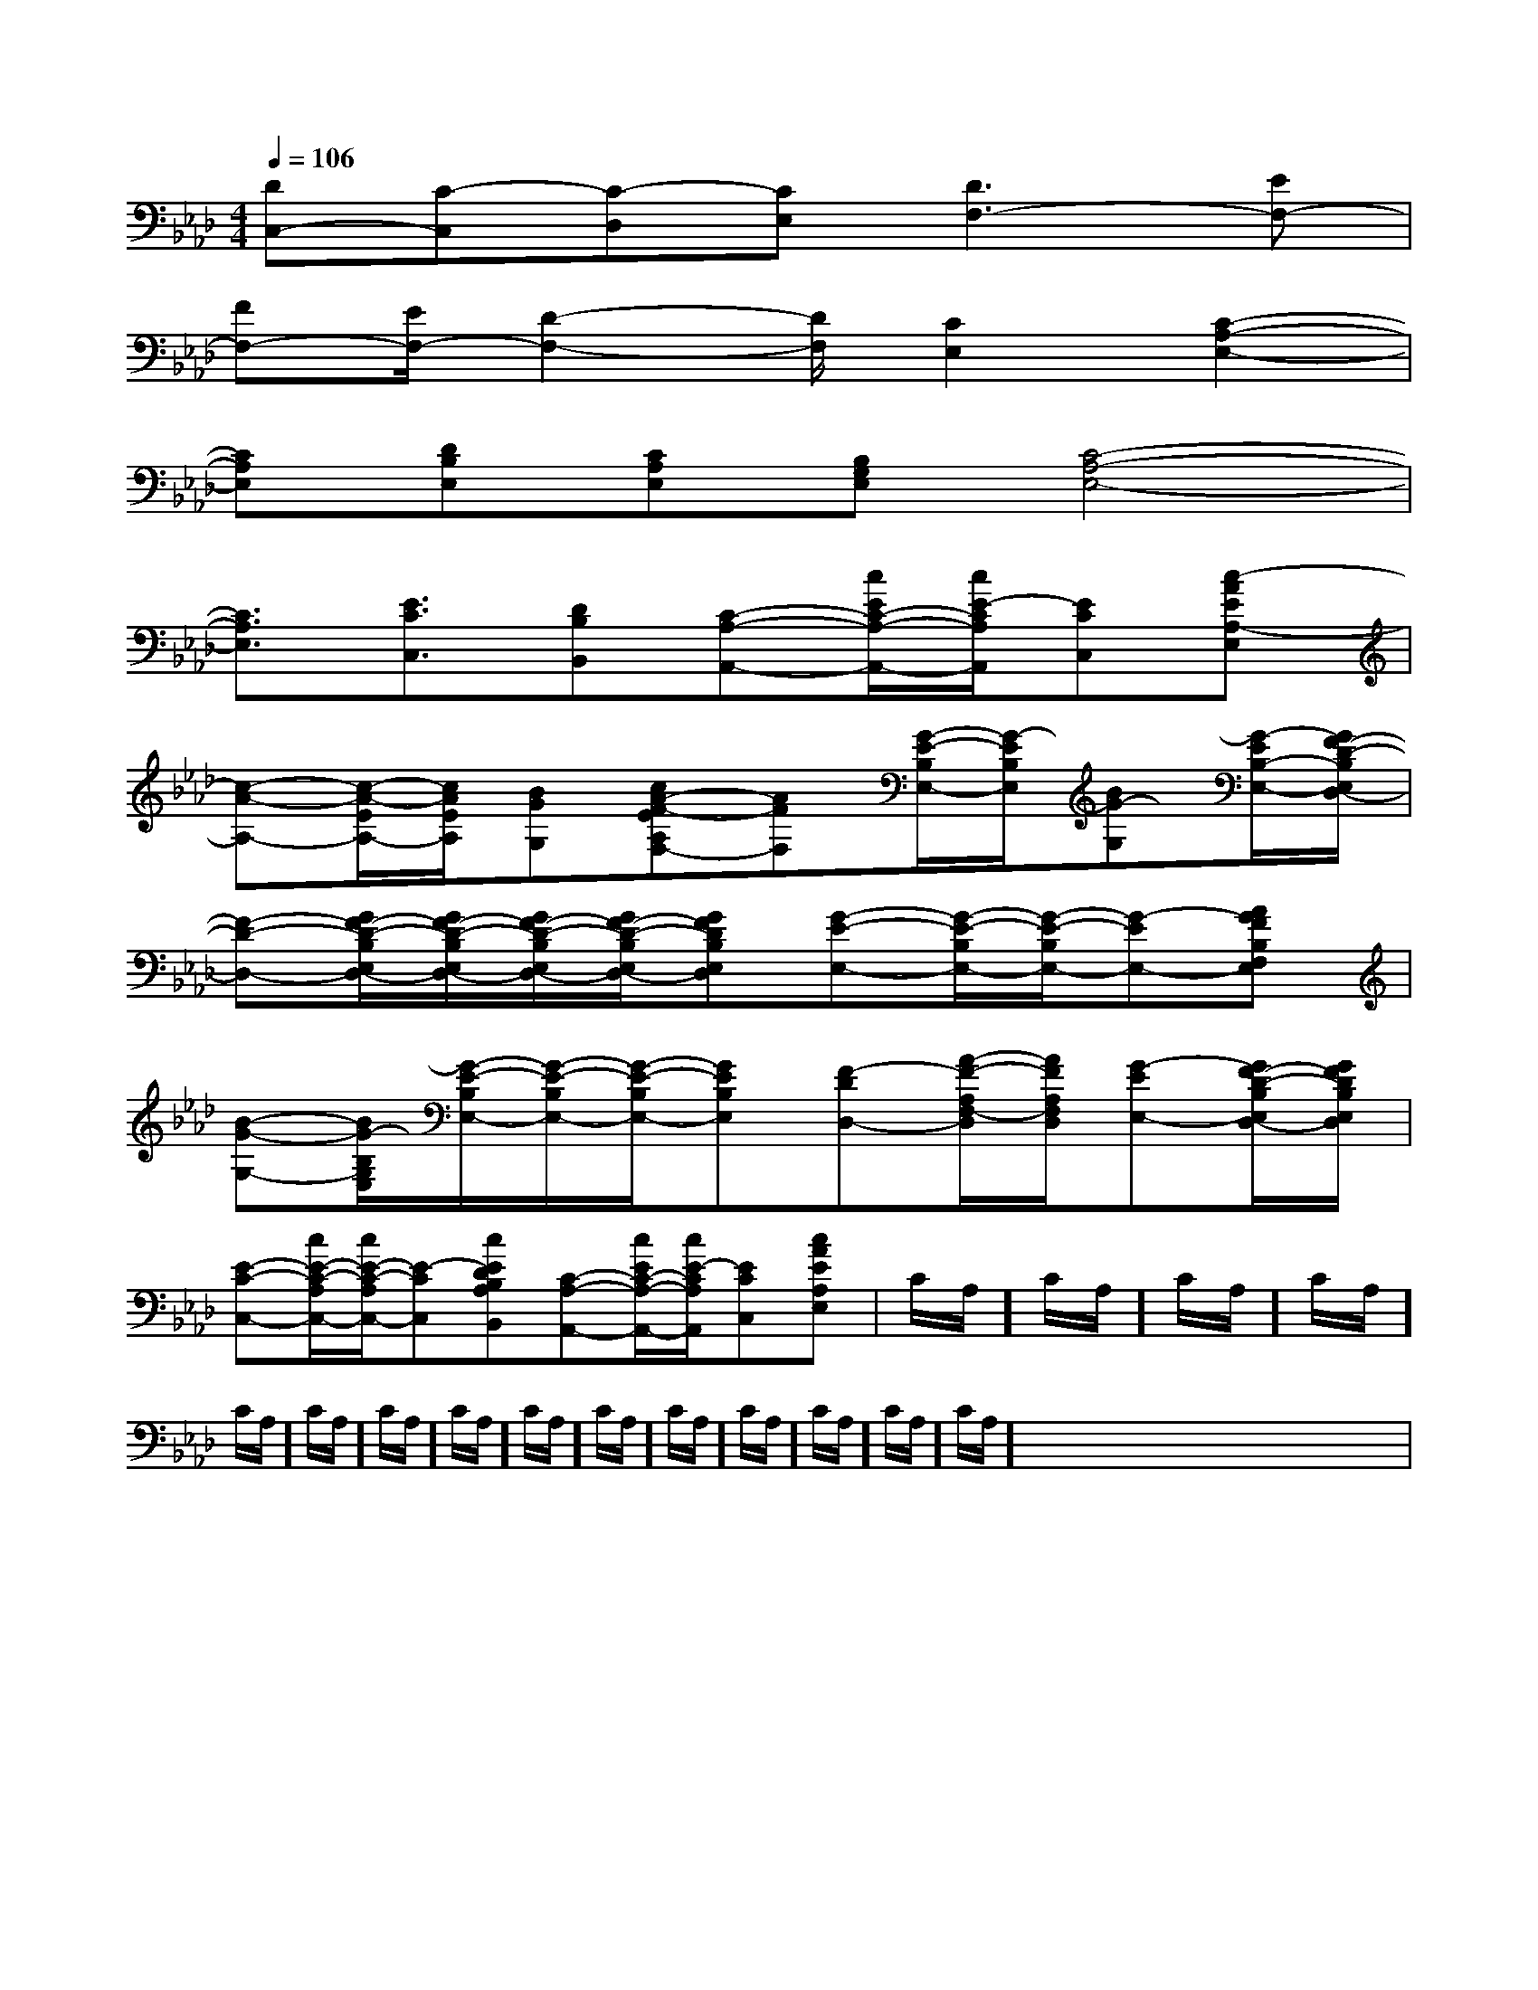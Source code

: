 X:1
T:
M:4/4
L:1/8
Q:1/4=106
K:Ab
%4flats
%%MIDI program 0
V:1
%%MIDI program 0
[DC,-][C-C,][C-D,][CE,][D3F,3-][EF,-]|
[FF,-][E/2F,/2-][D2-F,2-][D/2F,/2][C2E,2][C2-A,2-E,2-]|
[CA,E,][DB,E,][CA,E,][B,G,E,][C4-A,4-E,4-]|
[C3/2A,3/2E,3/2][E3/2C3/2C,3/2][DB,B,,][C-A,-A,,-][c/2E/2C/2-A,/2-A,,/2-][c/2E/2-C/2A,/2A,,/2][ECC,][c-AEA,-E,]|
[c-A-A,-][c/2-A/2-E/2A,/2-][c/2A/2E/2A,/2][BGG,][cA-F-EA,F,-][AFF,][G/2-E/2-B,/2E,/2-][G/2-E/2B,/2E,/2][BG-G,][G/2-E/2B,/2-E,/2-][G/2F/2-D/2-B,/2E,/2D,/2-]|
[F-D-D,-][G/2F/2-D/2-B,/2E,/2D,/2-][G/2F/2-D/2-B,/2E,/2D,/2-][G/2F/2-D/2-B,/2E,/2D,/2-][G/2F/2-D/2-B,/2E,/2D,/2-][GFDB,E,D,][G-E-E,-][G/2-E/2-B,/2E,/2-][G/2-E/2-B,/2E,/2-][G-EE,-][AGFB,F,E,]|
[B-G-G,-][B/2G/2-B,/2G,/2E,/2][G/2-E/2-B,/2E,/2-][G/2-E/2-B,/2E,/2-][G/2-E/2-B,/2E,/2-][GEB,E,][F-DD,-][A/2-F/2-A,/2F,/2-D,/2][A/2F/2A,/2F,/2D,/2][G-EE,-][G/2F/2-D/2-B,/2E,/2D,/2-][G/2F/2D/2B,/2E,/2D,/2]|
[E-C-C,-][c/2E/2-C/2-A,/2C,/2-][c/2E/2-C/2-A,/2C,/2-][E-CC,][cEDB,A,B,,][C-A,-A,,-][c/2E/2C/2-A,/2-A,,/2-][c/2E/2-C/2A,/2A,,/2][ECC,][cAEA,E,]|C/2A,/2]C/2A,/2]C/2A,/2]C/2A,/2]C/2A,/2]C/2A,/2]C/2A,/2]C/2A,/2]C/2A,/2]C/2A,/2]C/2A,/2]C/2A,/2]C/2A,/2]C/2A,/2]C/2A,/2]x/2x/2x/2x/2x/2x/2x/2x/2x/2x/2x/2x/2x/2x/2x/2|
|
|
|
|
|
|
|
|
|
|
|
|
|
|
[D/2A,/2-D,/2-][D/2A,/2-D,/2-][D/2A,/2-D,/2-][D/2A,/2-D,/2-][D/2A,/2-D,/2-][D/2A,/2-D,/2-][D/2A,/2-D,/2-][D/2A,/2-D,/2-][D/2A,/2-D,/2-][D/2A,/2-D,/2-][D/2A,/2-D,/2-][D/2A,/2-D,/2-][D/2A,/2-D,/2-][D/2A,/2-D,/2-][D/2A,/2-D,/2-]-=F-]-=F-]-=F-]-=F-]-=F-]-=F-]-=F-]-=F-]-=F-]-=F-]-=F-]-=F-]-=F-]-=F-]-=F-]C/2-A,/2F,,/2-]C/2-A,/2F,,/2-]C/2-A,/2F,,/2-]C/2-A,/2F,,/2-]C/2-A,/2F,,/2-]C/2-A,/2F,,/2-]C/2-A,/2F,,/2-]C/2-A,/2F,,/2-]C/2-A,/2F,,/2-]C/2-A,/2F,,/2-]C/2-A,/2F,,/2-]C/2-A,/2F,,/2-]C/2-A,/2F,,/2-][B,/2B,,/2-B,,,/2-][B,/2B,,/2-B,,,/2-][B,/2B,,/2-B,,,/2-][B,/2B,,/2-B,,,/2-][B,/2B,,/2-B,,,/2-][B,/2B,,/2-B,,,/2-][B,/2B,,/2-B,,,/2-][B,/2B,,/2-B,,,/2-][B,/2B,,/2-B,,,/2-][B,/2B,,/2-B,,,/2-][B,/2B,,/2-B,,,/2-][B,/2B,,/2-B,,,/2-][B,/2B,,/2-B,,,/2-][B,/2B,,/2-B,,,/2-][B,/2B,,/2-B,,,/2-][d'fd[d'fd[d'fd[d'fd[d'fd[d'fd[d'fd[d'fd[d'fd[d'fd[d'fd[d'fd[d'fd[d'fd[d'fd[C,3/2-F,,3/2-][C,3/2-F,,3/2-][C,3/2-F,,3/2-][C,3/2-F,,3/2-][C,3/2-F,,3/2-][C,3/2-F,,3/2-][C,3/2-F,,3/2-][C,3/2-F,,3/2-][C,3/2-F,,3/2-][C,3/2-F,,3/2-][C,3/2-F,,3/2-][C,3/2-F,,3/2-][C,3/2-F,,3/2-][C,3/2-F,,3/2-][C,3/2-F,,3/2-][d'fd[d'fd[d'fd[d'fd[d'fd[d'fd[d'fd[d'fd[d'fd[d'fd[d'fd[d'fd[d'fd[d'fd3/2E,3/2-A,,3/2]3/2E,3/2-A,,3/2]3/2E,3/2-A,,3/2]3/2E,3/2-A,,3/2]3/2E,3/2-A,,3/2]3/2E,3/2-A,,3/2]3/2E,3/2-A,,3/2]3/2E,3/2-A,,3/2]3/2E,3/2-A,,3/2]3/2E,3/2-A,,3/2]3/2E,3/2-A,,3/2]3/2E,3/2-A,,3/2]3/2E,3/2-A,,3/2]3/2E,3/2-A,,3/2]3/2E,3/2-A,,3/2][A3/2F3/2E3/2C3/2][A3/2F3/2E3/2C3/2][A3/2F3/2E3/2C3/2][A3/2F3/2E3/2C3/2][A3/2F3/2E3/2C3/2][A3/2F3/2E3/2C3/2][A3/2F3/2E3/2C3/2][A3/2F3/2E3/2C3/2][A3/2F3/2E3/2C3/2][A3/2F3/2E3/2C3/2][A3/2F3/2E3/2C3/2][A3/2F3/2E3/2C3/2][A3/2F3/2E3/2C3/2][A3/2F3/2E3/2C3/2][A3/2F3/2E3/2C3/2]=G,/2-A,,/2-]=G,/2-A,,/2-]=G,/2-A,,/2-]=G,/2-A,,/2-]=G,/2-A,,/2-]=G,/2-A,,/2-]=G,/2-A,,/2-]=G,/2-A,,/2-]=G,/2-A,,/2-]=G,/2-A,,/2-]=G,/2-A,,/2-]=G,/2-A,,/2-]=G,/2-A,,/2-]=G,/2-A,,/2-]=G,/2-A,,/2-][B2-G2-D2-B,[B2-G2-D2-B,[B2-G2-D2-B,[B2-G2-D2-B,[B2-G2-D2-B,[B2-G2-D2-B,[B2-G2-D2-B,[B2-G2-D2-B,[B2-G2-D2-B,[B2-G2-D2-B,[B2-G2-D2-B,[B2-G2-D2-B,[B2-G2-D2-B,[B2-G2-D2-B,[B2-G2-D2-B,[d/2D/2A,/2][d/2D/2A,/2][d/2D/2A,/2][d/2D/2A,/2][d/2D/2A,/2][d/2D/2A,/2][d/2D/2A,/2][d/2D/2A,/2][d/2D/2A,/2][d/2D/2A,/2][d/2D/2A,/2][d/2D/2A,/2][d/2D/2A,/2][d/2D/2A,/2]c4-c4-c4-c4-c4-c4-c4-c4-c4-c4-c4-c4-c4-c4-c4-8-A,8-]8-A,8-]8-A,8-]8-A,8-]8-A,8-]8-A,8-]8-A,8-]8-A,8-]8-A,8-]8-A,8-]8-A,8-]8-A,8-]8-A,8-]8-A,8-]8-A,8-][F3-D3-A,3-][F3-D3-A,3-][F3-D3-A,3-][F3-D3-A,3-][F3-D3-A,3-][F3-D3-A,3-][F3-D3-A,3-][F3-D3-A,3-][F3-D3-A,3-][F3-D3-A,3-][F3-D3-A,3-][F3-D3-A,3-]